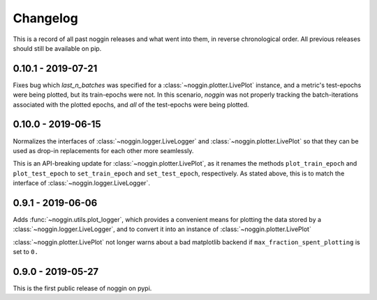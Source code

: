 =========
Changelog
=========

This is a record of all past noggin releases and what went into them,
in reverse chronological order. All previous releases should still be available
on pip.

.. _v0.10.1:

-------------------
0.10.1 - 2019-07-21
-------------------

Fixes bug which `last_n_batches` was specified for a :class:`~noggin.plotter.LivePlot` instance, and a
metric's test-epochs were being plotted, but its train-epochs were not. In this scenario, `noggin` was not
properly tracking the batch-iterations associated with the plotted epochs, and *all* of the test-epochs were
being plotted.

.. _v0.10.0:

-------------------
0.10.0 - 2019-06-15
-------------------

Normalizes the interfaces of :class:`~noggin.logger.LiveLogger` and :class:`~noggin.plotter.LivePlot`
so that they can be used as drop-in replacements for each other more seamlessly.

This is an API-breaking update for :class:`~noggin.plotter.LivePlot`, as it renames the methods
``plot_train_epoch`` and ``plot_test_epoch`` to ``set_train_epoch`` and ``set_test_epoch``,
respectively. As stated above, this is to match the interface of  :class:`~noggin.logger.LiveLogger`.


.. _v0.9.1:

-------------------
0.9.1 - 2019-06-06
-------------------

Adds :func:`~noggin.utils.plot_logger`, which provides a convenient means for plotting
the data stored by a :class:`~noggin.logger.LiveLogger`, and to convert it into an
instance of :class:`~noggin.plotter.LivePlot`

:class:`~noggin.plotter.LivePlot` not longer warns about a bad matplotlib backend
if ``max_fraction_spent_plotting`` is set to ``0.``


.. _v0.9.0:

-------------------
0.9.0 - 2019-05-27
-------------------

This is the first public release of noggin on pypi.